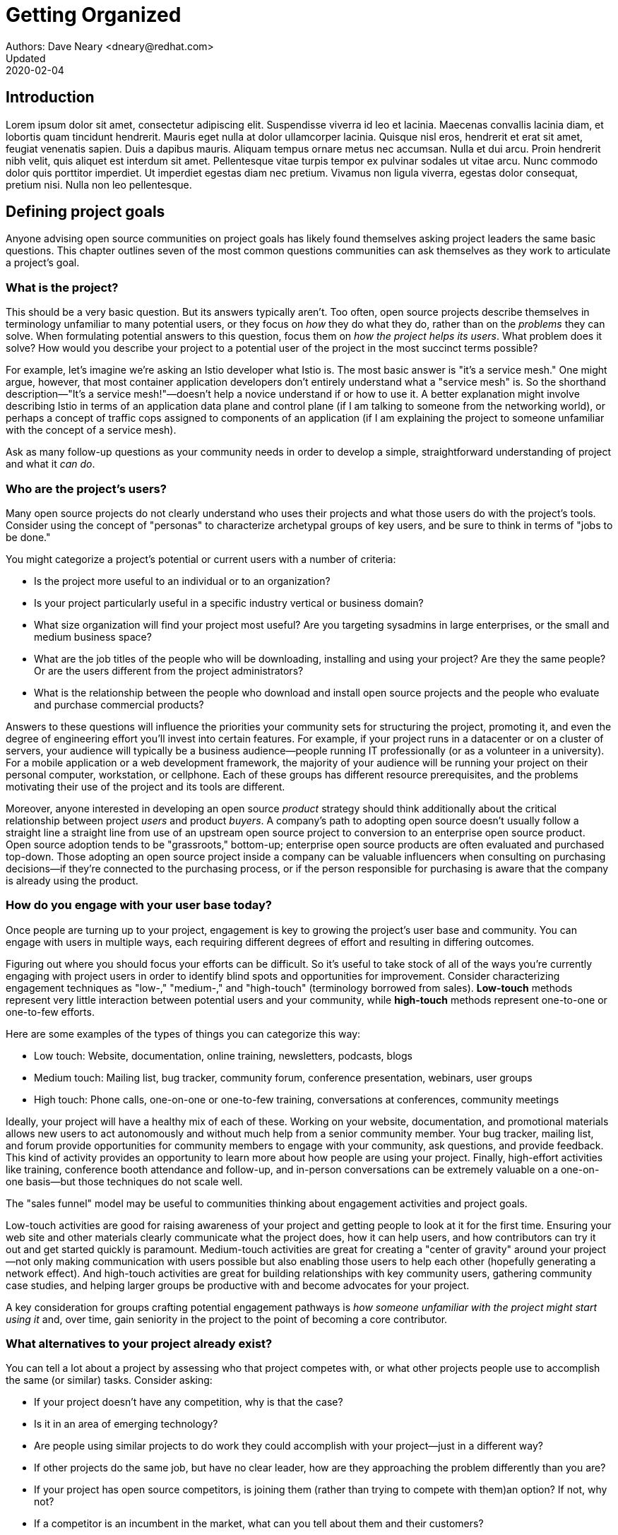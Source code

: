 = Getting Organized
Authors: Dave Neary <dneary@redhat.com>
Updated: 2020-02-04

== Introduction
Lorem ipsum dolor sit amet, consectetur adipiscing elit.
Suspendisse viverra id leo et lacinia.
Maecenas convallis lacinia diam, et lobortis quam tincidunt hendrerit.
Mauris eget nulla at dolor ullamcorper lacinia.
Quisque nisl eros, hendrerit et erat sit amet, feugiat venenatis sapien.
Duis a dapibus mauris.
Aliquam tempus ornare metus nec accumsan.
Nulla et dui arcu.
Proin hendrerit nibh velit, quis aliquet est interdum sit amet.
Pellentesque vitae turpis tempor ex pulvinar sodales ut vitae arcu.
Nunc commodo dolor quis porttitor imperdiet.
Ut imperdiet egestas diam nec pretium.
Vivamus non ligula viverra, egestas dolor consequat, pretium nisi.
Nulla non leo pellentesque.

== Defining project goals

Anyone advising open source communities on project goals has likely found themselves asking project leaders the same basic questions.
This chapter outlines seven of the most common questions communities can ask themselves as they work to articulate a project's goal.

=== What is the project?

This should be a very basic question.
But its answers typically aren't.
Too often, open source projects describe themselves in terminology unfamiliar to many potential users, or they focus on _how_ they do what they do, rather than on the _problems_ they can solve.
When formulating potential answers to this question, focus them on _how the project helps its users_.
What problem does it solve?
How would you describe your project to a potential user of the project in the most succinct terms possible?

For example, let's imagine we're asking an Istio developer what Istio is.
The most basic answer is "it's a service mesh."
One might argue, however, that most container application developers don't entirely understand what a "service mesh" is.
So the shorthand description—"It's a service mesh!"—doesn't help a novice understand if or how to use it.
A better explanation might involve describing Istio in terms of an application data plane and control plane (if I am talking to someone from the networking world), or perhaps a concept of traffic cops assigned to components of an application (if I am explaining the project to someone unfamiliar with the concept of a service mesh).

Ask as many follow-up questions as your community needs in order to develop a simple, straightforward understanding of project and what it _can do_.

=== Who are the project's users?

Many open source projects do not clearly understand who uses their projects and what those users do with the project's tools.
Consider using the concept of "personas" to characterize archetypal groups of key users, and be sure to think in terms of "jobs to be done."

You might categorize a project's potential or current users with a number of criteria:

* Is the project more useful to an individual or to an organization?
* Is your project particularly useful in a specific industry vertical or business domain?
* What size organization will find your project most useful? Are you targeting sysadmins in large enterprises, or the small and medium business space? 
* What are the job titles of the people who will be downloading, installing and using your project? Are they the same people? Or are the users different from the project administrators?
* What is the relationship between the people who download and install open source projects and the people who evaluate and purchase commercial products?

Answers to these questions will influence the priorities your community sets for structuring the project, promoting it, and even the degree of engineering effort you'll invest into certain features.
For example, if your project runs in a datacenter or on a cluster of servers, your audience will typically be a business audience—people running IT professionally (or as a volunteer in a university).
For a mobile application or a web development framework, the majority of your audience will be running your project on their personal computer, workstation, or cellphone.
Each of these groups has different resource prerequisites, and the problems motivating their use of the project and its tools are different.

Moreover, anyone interested in developing an open source _product_ strategy should think additionally about the critical relationship between project _users_ and product _buyers_.
A company's path to adopting open source doesn't usually follow a straight line a straight line from use of an upstream open source project to conversion to an enterprise open source product.
Open source adoption tends to be "grassroots," bottom-up; enterprise open source products are often evaluated and purchased top-down.
Those adopting an open source project inside a company can be valuable influencers when consulting on purchasing decisions—if they're connected to the purchasing process, or if the person responsible for purchasing is aware that the company is already using the product.

=== How do you engage with your user base today?

Once people are turning up to your project, engagement is key to growing the project's user base and community.
You can engage with users in multiple ways, each requiring different degrees of effort and resulting in differing outcomes.

Figuring out where you should focus your efforts can be difficult.
So it's useful to take stock of all of the ways you're currently engaging with project users in order to identify blind spots and opportunities for improvement.
Consider characterizing engagement techniques as "low-," "medium-," and "high-touch" (terminology borrowed from sales).
*Low-touch* methods represent very little interaction between potential users and your community, while *high-touch* methods represent one-to-one or one-to-few efforts.

Here are some examples of the types of things you can categorize this way:

* Low touch: Website, documentation, online training, newsletters, podcasts, blogs
* Medium touch: Mailing list, bug tracker, community forum, conference presentation, webinars, user groups
* High touch: Phone calls, one-on-one or one-to-few training, conversations at conferences, community meetings

Ideally, your project will have a healthy mix of each of these. Working on your website, documentation, and promotional materials allows new users to act autonomously and without much help from a senior community member.
Your bug tracker, mailing list, and forum provide opportunities for community members to engage with your community, ask questions, and provide feedback.
This kind of activity provides an opportunity to learn more about how people are using your project.
Finally, high-effort activities like training, conference booth attendance and follow-up, and in-person conversations can be extremely valuable on a one-on-one basis—but those techniques do not scale well.

The "sales funnel" model may be useful to communities thinking about engagement activities and project goals.

Low-touch activities are good for raising awareness of your project and getting people to look at it for the first time.
Ensuring your web site and other materials clearly communicate what the project does, how it can help users, and how contributors can try it out and get started quickly is paramount.
Medium-touch activities are great for creating a "center of gravity" around your project—not only making communication with users possible but also enabling those users to help each other (hopefully generating a network effect).
And high-touch activities are great for building relationships with key community users, gathering community case studies, and helping larger groups be productive with and become advocates for your project.

A key consideration for groups crafting potential engagement pathways is _how someone unfamiliar with the project might start using it_ and, over time, gain seniority in the project to the point of becoming a core contributor.

=== What alternatives to your project already exist?

You can tell a lot about a project by assessing who that project competes with, or what other projects people use to accomplish the same (or similar) tasks.
Consider asking:

* If your project doesn't have any competition, why is that the case?
* Is it in an area of emerging technology?
* Are people using similar projects to do work they could accomplish with your project—just in a different way?
* If other projects do the same job, but have no clear leader, how are they approaching the problem differently than you are?
* If your project has open source competitors, is joining them (rather than trying to compete with them)an option? If not, why not?
* If a competitor is an incumbent in the market, what can you tell about them and their customers?
* Who are your competitor's customers? What do they have in common?
* What are people's motivations for using a competing project? 

Analyzing your competition can help you begin answering a number of key questions early in a project's goal-setting process, and answering these questions will help when your community begins prioritizing features and deciding how to contact potential users.
Perhaps, for example, you can piggy-back on existing gatherings between people already interested in a competitor's technology and spread your message there.
Or if you're an upstart disruptor, your goals and messaging may be anchored to your competition: "cheaper than," "an open source alternative to," "simpler and faster than."
If you're in a new market and your project is involved in a "land grab," you'll need to focus on spreading your message fast—which means a higher marketing budget or more aggressive community plan, and more focus on defining the problems you solve for potential users.

=== Can you work closely with adjacent projects?

If your software is frequently consumed _with_ or is particularly useful to users _of_ another project, then you may see opportunities for growing awareness of your project in its early stages and better understanding your users' needs.
For example, Ceph can manage storage for OpenStack or Kubernetes; for Ceph, then, OpenStack and Kubernetes are adjacent communities.
Catering to adjacent projects to find an audience may affect your technology roadmap, the events you target, the effort you put into specific integration projects, and so on.
An adjacent project provides you with a potentially friendly audience who have the same problems your technology solves, so you can engage in some joint market research or UX testing, or coordinate joint events to meet and engage with potential users.
This is also connected to understanding your competition; the communities important to them will also be important to you.

=== What are your goals for the project?

The existential question for every open source project is: "Why does this project exist?"
Specifically, for a project released by or driven by a vendor, that question becomes: "What do we want to achieve by investing in this project?"

Surprisingly, many projects have difficulty answering this question.

As a vendor, ask: Why did you open source this piece of software in the first place?
Are you trying to grow a market, promote a standard, disrupt a competitor, or increase demand for another product in your portfolio?
Each of these requires a different message and different set of investments.

Understanding the reasons for open sourcing your project will help you clarify the investment required to achieve your goal remain aligned across engineering, product, and sales teams down the road.
In the absence of a strong common vision for the project's goals, you may find yourself under-funding the open source project, in part because  of perceptions that it competes with products you build on top of it.
A good open source product strategy provides clarity on which markets you are targeting, the market segmentation between product and project, and the role that the project plays in your entire business strategy and product portfolio. Clarifying these things will pay dividends in future discussions concerning the technical roadmap, or the relative prioritization of community promotion versus sales lead generation.

=== Who are your key stakeholders?

A small number of people who will care deeply about your project, and can represent a group of people or interests which affect the project.
These people are your stakeholders.

In the case of vendor-sponsored projects, this group typically includes an engineering lead, product management, product marketing, and a representative of the field (field engineer, sales).
You may also want to include in this group someone from your content services or support organizations and someone from product security.
This is the group of people you will brief to prepare a stakeholder review, and you should gather them once every six to 12 months to check in on the state of the project and ensure alignment on the goals and the required investments to achieve those goals.

=== Conclusion

Answers to these seven questions can furnish a single-page document that forms a baseline, a frame of reference, for any project planning conversations.
After running this exercise, your team or community should share some understanding of the problems your project solves, and for whom.
You will be able to communicate the value of your project in language that makes sense in your potential users' frame of reference.
You will understand how your project fits into a market, and what you want to achieve with it there.
Finally, you will have identified the key group inside your organization who should be aligned on your current status and future strategy.

Combining the answers to these seven questions, next steps for your project should become obvious to all involved—and your community will be ready to help your project succeed in achieving its goals.
